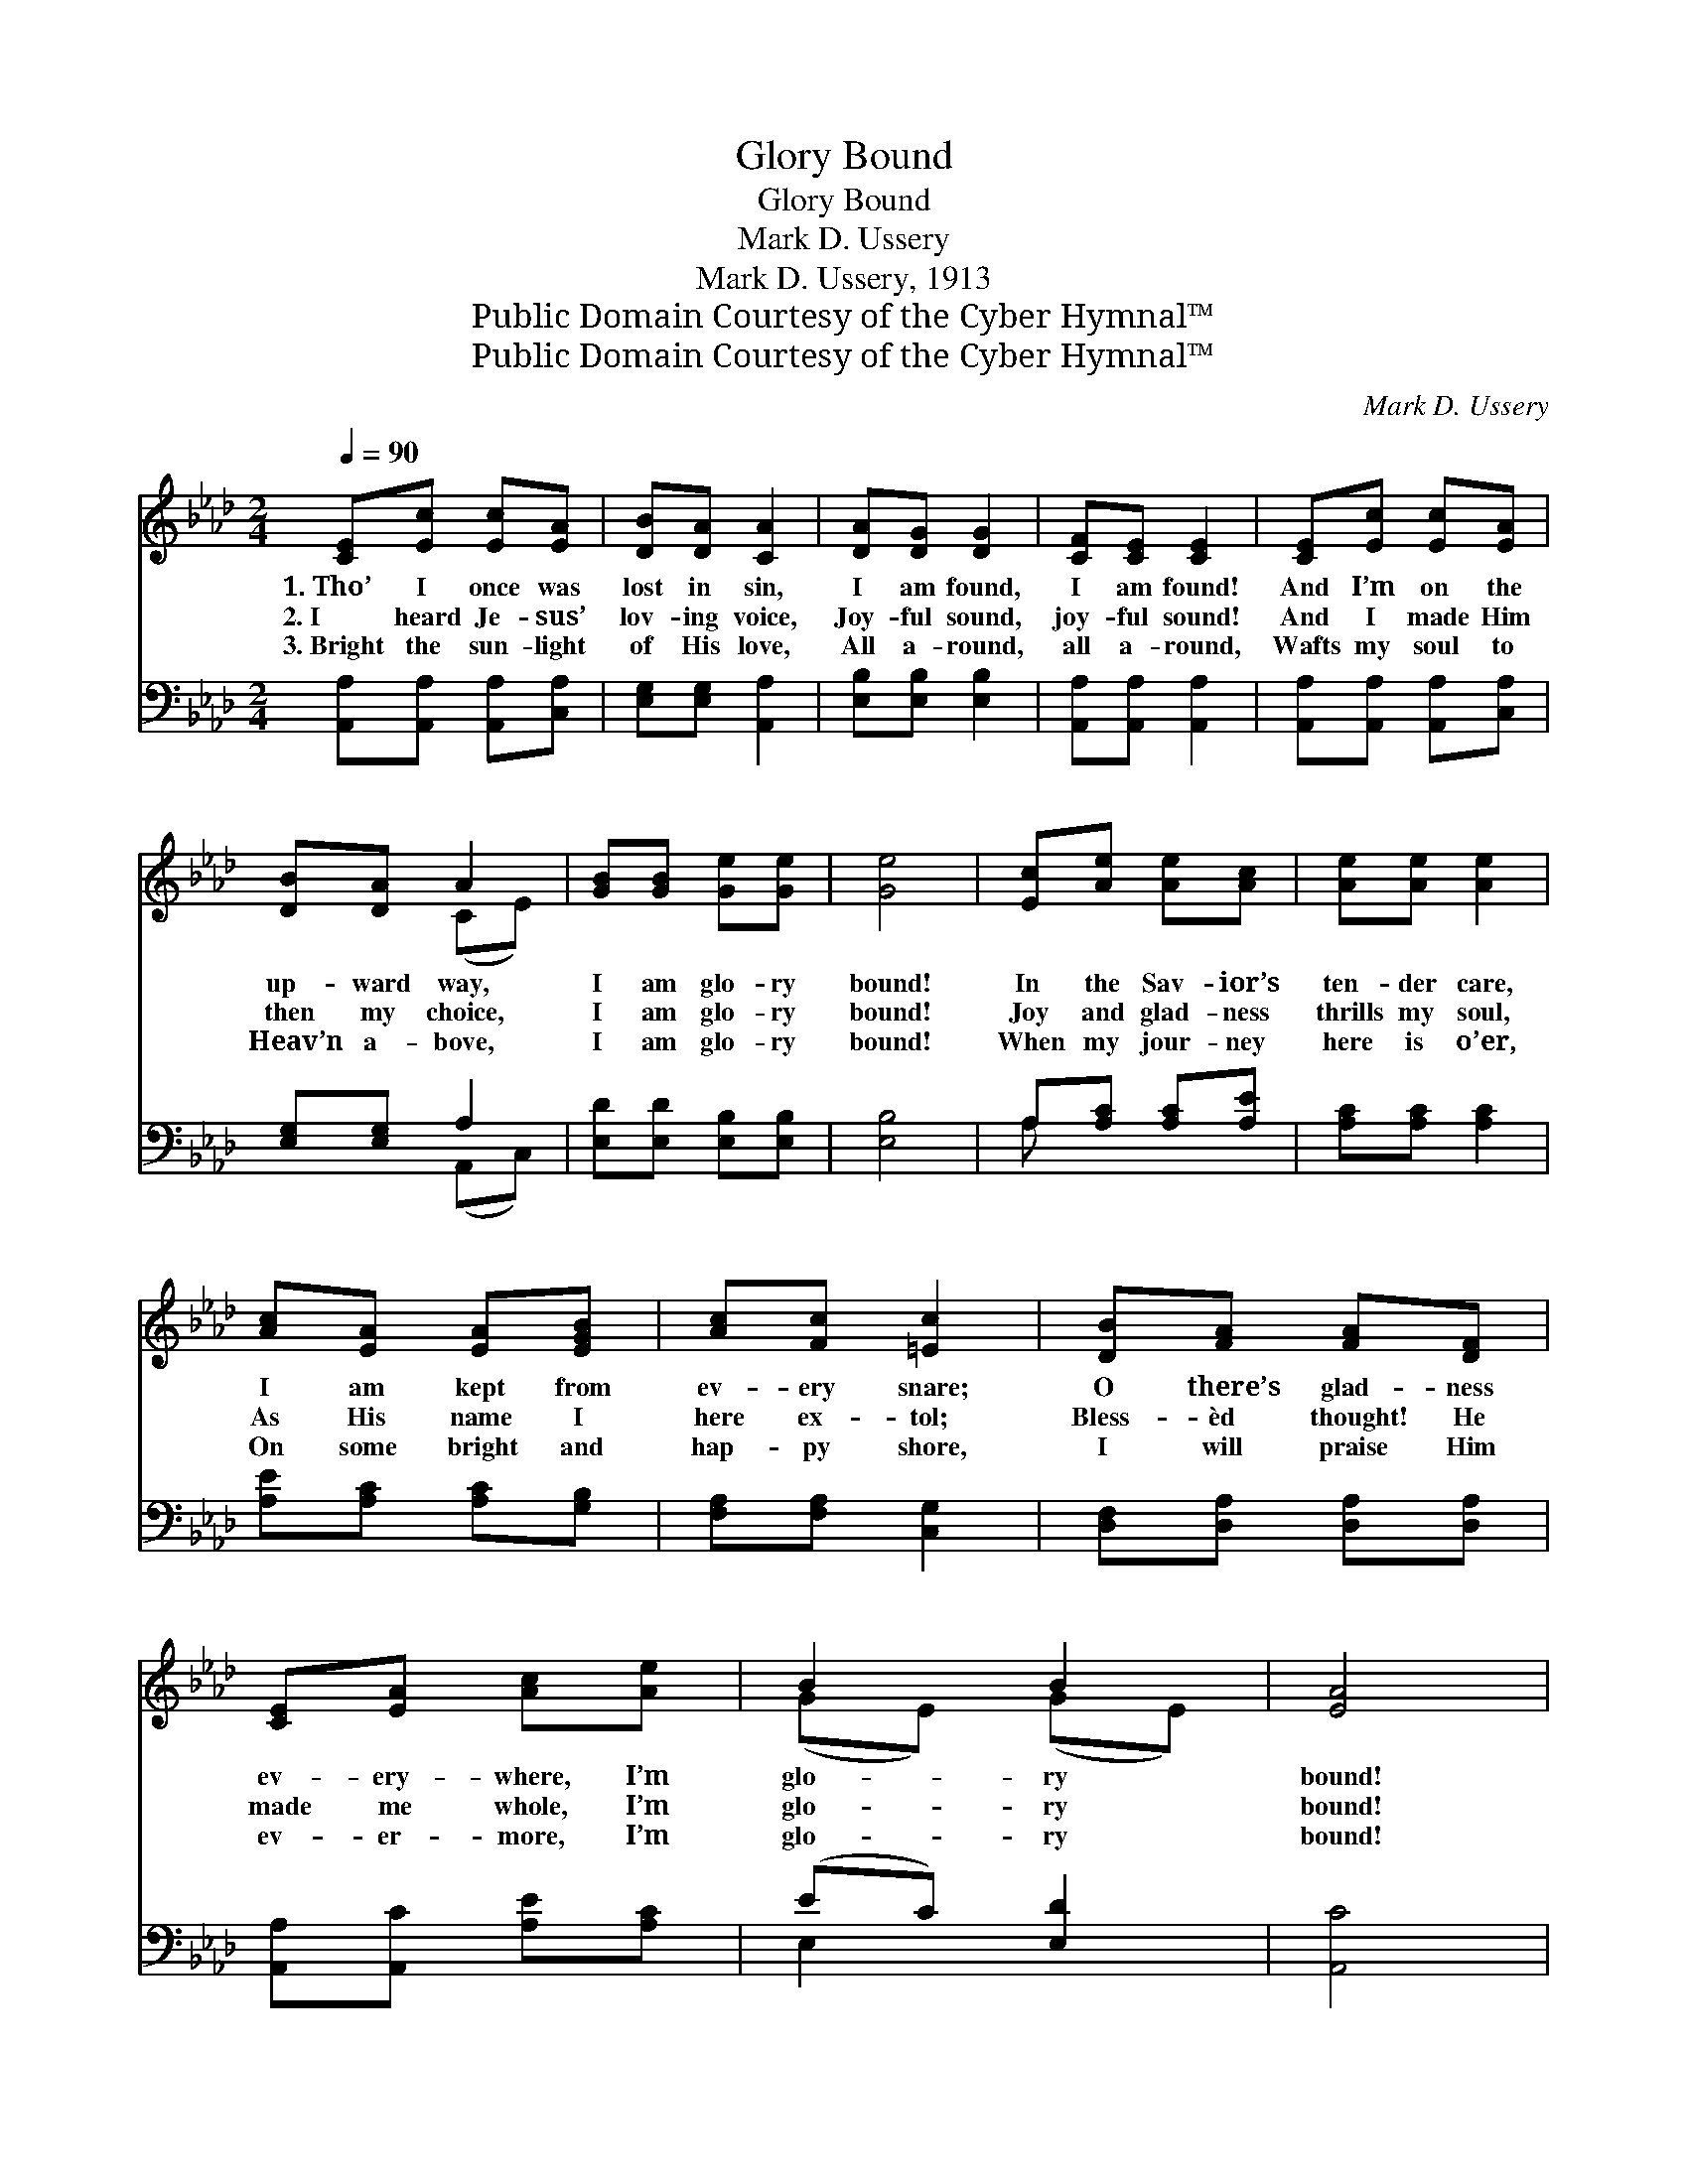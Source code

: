 X:1
T:Glory Bound
T:Glory Bound
T:Mark D. Ussery
T:Mark D. Ussery, 1913
T:Public Domain Courtesy of the Cyber Hymnal™
T:Public Domain Courtesy of the Cyber Hymnal™
C:Mark D. Ussery
Z:Public Domain
Z:Courtesy of the Cyber Hymnal™
%%score ( 1 2 ) ( 3 4 )
L:1/8
Q:1/4=90
M:2/4
K:Ab
V:1 treble 
V:2 treble 
V:3 bass 
V:4 bass 
V:1
 [CE][Ec] [Ec][EA] | [DB][DA] [CA]2 | [DA][DG] [DG]2 | [CF][CE] [CE]2 | [CE][Ec] [Ec][EA] | %5
w: 1.~Tho’ I once was|lost in sin,|I am found,|I am found!|And I’m on the|
w: 2.~I heard Je- sus’|lov- ing voice,|Joy- ful sound,|joy- ful sound!|And I made Him|
w: 3.~Bright the sun- light|of His love,|All a- round,|all a- round,|Wafts my soul to|
 [DB][DA] A2 | [GB][GB] [Ge][Ge] | [Ge]4 | [Ec][Ae] [Ae][Ac] | [Ae][Ae] [Ae]2 | %10
w: up- ward way,|I am glo- ry|bound!|In the Sav- ior’s|ten- der care,|
w: then my choice,|I am glo- ry|bound!|Joy and glad- ness|thrills my soul,|
w: Heav’n a- bove,|I am glo- ry|bound!|When my jour- ney|here is o’er,|
 [Ac][EA] [EA][EGB] | [Ac][Fc] [=Ec]2 | [DB][FA] [FA][DF] | [CE][EA] [Ac][Ae] | B2 B2 | [EA]4 |: %16
w: I am kept from|ev- ery snare;|O there’s glad- ness|ev- ery- where, I’m|glo- ry|bound!|
w: As His name I|here ex- tol;|Bless- èd thought! He|made me whole, I’m|glo- ry|bound!|
w: On some bright and|hap- py shore,|I will praise Him|ev- er- more, I’m|glo- ry|bound!|
"^Refrain" cc (z x2 | c4) | cc (z x2 | c4) |1 [Ae][Ae] [Ae][Ac] | [Ae][Ae] [Ae][Ac] | [AB]2 (cB) | %23
w: |||||||
w: Glo- ry||bound! glo-||ry bound! There is|glad- ness in my|soul, I’m *|
w: |||||||
 [GB]4 x3 :|2 [EA][EB] [Ec][Fd] || [Ae][Af] [Ae][Af] | (cA) B2 | [EA]4 |] %28
w: |||||
w: glo-|ry bound! O there’s|glad- ness in my|soul, * I’m|glo-|
w: |||||
V:2
 x4 | x4 | x4 | x4 | x4 | x2 (CE) | x4 | x4 | x4 | x4 | x4 | x4 | x4 | x4 | (GE) (GE) | x4 |: %16
 x2 c2- A | (FC E2) | x2 c2- A | (FC E2) |1 x4 | x4 | x2 A2 | x7 :|2 x4 || x4 | A2 (GE) | x4 |] %28
V:3
 [A,,A,][A,,A,] [A,,A,][C,A,] | [E,G,][E,G,] [A,,A,]2 | [E,B,][E,B,] [E,B,]2 | %3
w: ~ ~ ~ ~|~ ~ ~|~ ~ ~|
 [A,,A,][A,,A,] [A,,A,]2 | [A,,A,][A,,A,] [A,,A,][C,A,] | [E,G,][E,G,] A,2 | %6
w: ~ ~ ~|~ ~ ~ ~|~ ~ ~|
 [E,D][E,D] [E,B,][E,B,] | [E,B,]4 | A,[A,C] [A,C][A,E] | [A,C][A,C] [A,C]2 | %10
w: ~ ~ ~ ~|~|~ ~ ~ ~|~ ~ ~|
 [A,E][A,C] [A,C][G,B,] | [F,A,][F,A,] [C,G,]2 | [D,F,][D,A,] [D,A,][D,A,] | %13
w: ~ ~ ~ ~|~ ~ ~|~ ~ ~ ~|
 [A,,A,][A,,C] [A,E][A,C] | (EC) [E,D]2 | [A,,C]4 |: A,,A,, z E, x | F,A, A,2 | (A,,A,, z) E, x | %19
w: ~ ~ ~ ~|~ * ~|~|~ ~ I’m|glo- * ry|bound! * I’m|
 F,A, A,2 |1 [A,C][A,C] [A,C][A,E] | [A,C][A,C] [A,C][A,E] | [F,=D]2 [B,,D]2 | E x6 :|2 %24
w: glo- * ry|bound! ~ ~ ~|~ ~ ~ ~|~ ~|~|
 [C,A,][E,G,] A,[F,A,] || [E,C][D,B,] [C,C][B,,D] | (EC) [E,D]2 | [A,,C]4 |] %28
w: ~ Hal- le- lu-|jah! * * *|||
V:4
 x4 | x4 | x4 | x4 | x4 | x2 (A,,C,) | x4 | x4 | A, x3 | x4 | x4 | x4 | x4 | x4 | E,2 x2 | x4 |: %16
 x2 A,,2- x | A,,4 | x2 A,,2- x | A,,4 |1 x4 | x4 | x4 | E,4 E/F/ED :|2 x2 A, x || x4 | E,2 x2 | %27
 x4 |] %28

